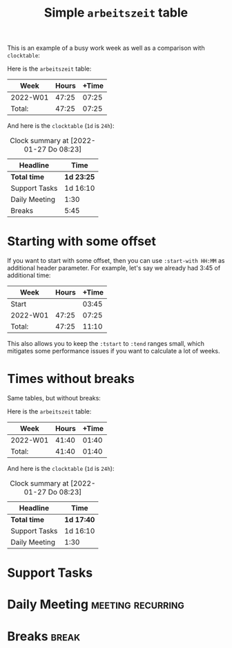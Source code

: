 #+TITLE: Simple =arbeitszeit= table
This is an example of a busy work week as well as a comparison with =clocktable=:

Here is the =arbeitszeit= table:

#+BEGIN: arbeitszeit :tstart "2022-01-03" :tend "2022-01-10"
| Week     | Hours | +Time |
|----------+-------+-------|
| 2022-W01 | 47:25 | 07:25 |
|----------+-------+-------|
| Total:   | 47:25 | 07:25 |
#+TBLFM: $3=$2-144000;U::@>$2..@>$>=vsum(@I..@II);U
#+END:

And here is the =clocktable= (=1d= is =24h=):

#+BEGIN: clocktable :scope file :tstart "2022-01-03" :tend "2022-01-10"
#+CAPTION: Clock summary at [2022-01-27 Do 08:23]
| Headline      | Time       |
|---------------+------------|
| *Total time*  | *1d 23:25* |
|---------------+------------|
| Support Tasks | 1d 16:10   |
| Daily Meeting | 1:30       |
| Breaks        | 5:45       |
#+END:
#+COMMENT: I need a script for better and scattered examples.

* Starting with some offset
If you want to start with some offset, then you can use ~:start-with HH:MM~ as additional header parameter. For example, let's say we already had 3:45 of additional time:

#+BEGIN: arbeitszeit :tstart "2022-01-03" :tend "2022-01-10" :start-with 3:45
| Week     | Hours | +Time |
|----------+-------+-------|
| Start    |       | 03:45 |
| 2022-W01 | 47:25 | 07:25 |
|----------+-------+-------|
| Total:   | 47:25 | 11:10 |
#+TBLFM: $3=$2-144000;U::@>$2..@>$>=vsum(@I..@II);U::@2$3=3:45;U
#+END:

This also allows you to keep the ~:tstart~ to ~:tend~ ranges small, which mitigates some performance issues if you want to calculate a lot of weeks.

* Times without breaks
Same tables, but without breaks:

Here is the =arbeitszeit= table:

#+BEGIN: arbeitszeit :tstart "2022-01-03" :tend "2022-01-10" :match "-break"
| Week     | Hours | +Time |
|----------+-------+-------|
| 2022-W01 | 41:40 | 01:40 |
|----------+-------+-------|
| Total:   | 41:40 | 01:40 |
#+TBLFM: $3=$2-144000;U::@>$2..@>$>=vsum(@I..@II);U
#+END:

And here is the =clocktable= (=1d= is =24h=):

#+BEGIN: clocktable :scope file :tstart "2022-01-03" :tend "2022-01-10" :match "-break"
#+CAPTION: Clock summary at [2022-01-27 Do 08:23]
| Headline      | Time       |
|---------------+------------|
| *Total time*  | *1d 17:40* |
|---------------+------------|
| Support Tasks | 1d 16:10   |
| Daily Meeting | 1:30       |
#+END:

* Support Tasks
:LOGBOOK:
CLOCK: [2022-01-07 Fr 13:10]--[2022-01-07 Fr 17:45] =>  4:35
CLOCK: [2022-01-07 Fr 09:15]--[2022-01-07 Fr 12:00] =>  2:45
CLOCK: [2022-01-06 Do 13:05]--[2022-01-06 Do 18:45] =>  5:40
CLOCK: [2022-01-06 Do 09:15]--[2022-01-06 Do 11:50] =>  2:35
CLOCK: [2022-01-05 Mi 13:00]--[2022-01-05 Mi 18:35] =>  5:35
CLOCK: [2022-01-05 Mi 09:15]--[2022-01-05 Mi 11:55] =>  2:40
CLOCK: [2022-01-04 Di 13:05]--[2022-01-04 Di 18:40] =>  5:35
CLOCK: [2022-01-04 Di 09:15]--[2022-01-04 Di 11:55] =>  2:40
CLOCK: [2022-01-03 Mo 13:00]--[2022-01-03 Mo 18:40] =>  5:40
CLOCK: [2022-01-03 Mo 09:30]--[2022-01-03 Mo 11:55] =>  2:25
:END:
* Daily Meeting                                           :meeting:recurring:
:LOGBOOK:
CLOCK: [2022-01-07 Fr 09:00]--[2022-01-07 Fr 09:15] =>  0:15
CLOCK: [2022-01-06 Th 09:00]--[2022-01-06 Th 09:15] =>  0:15
CLOCK: [2022-01-05 We 09:00]--[2022-01-05 We 09:15] =>  0:15
CLOCK: [2022-01-04 Tu 09:00]--[2022-01-04 Tu 09:15] =>  0:15
CLOCK: [2022-01-03 Mo 09:00]--[2022-01-03 Mo 09:30] =>  0:30
:END:
* Breaks                                                  :break:
:LOGBOOK:
CLOCK: [2022-01-07 Fr 12:00]--[2022-01-07 Fr 13:10] =>  1:10
CLOCK: [2022-01-06 Th 11:50]--[2022-01-06 Th 13:05] =>  1:15
CLOCK: [2022-01-05 We 11:55]--[2022-01-05 We 13:00] =>  1:05
CLOCK: [2022-01-04 Tu 11:55]--[2022-01-04 Tu 13:05] =>  1:10
CLOCK: [2022-01-03 Mo 11:55]--[2022-01-03 Mo 13:00] =>  1:05
:END:
